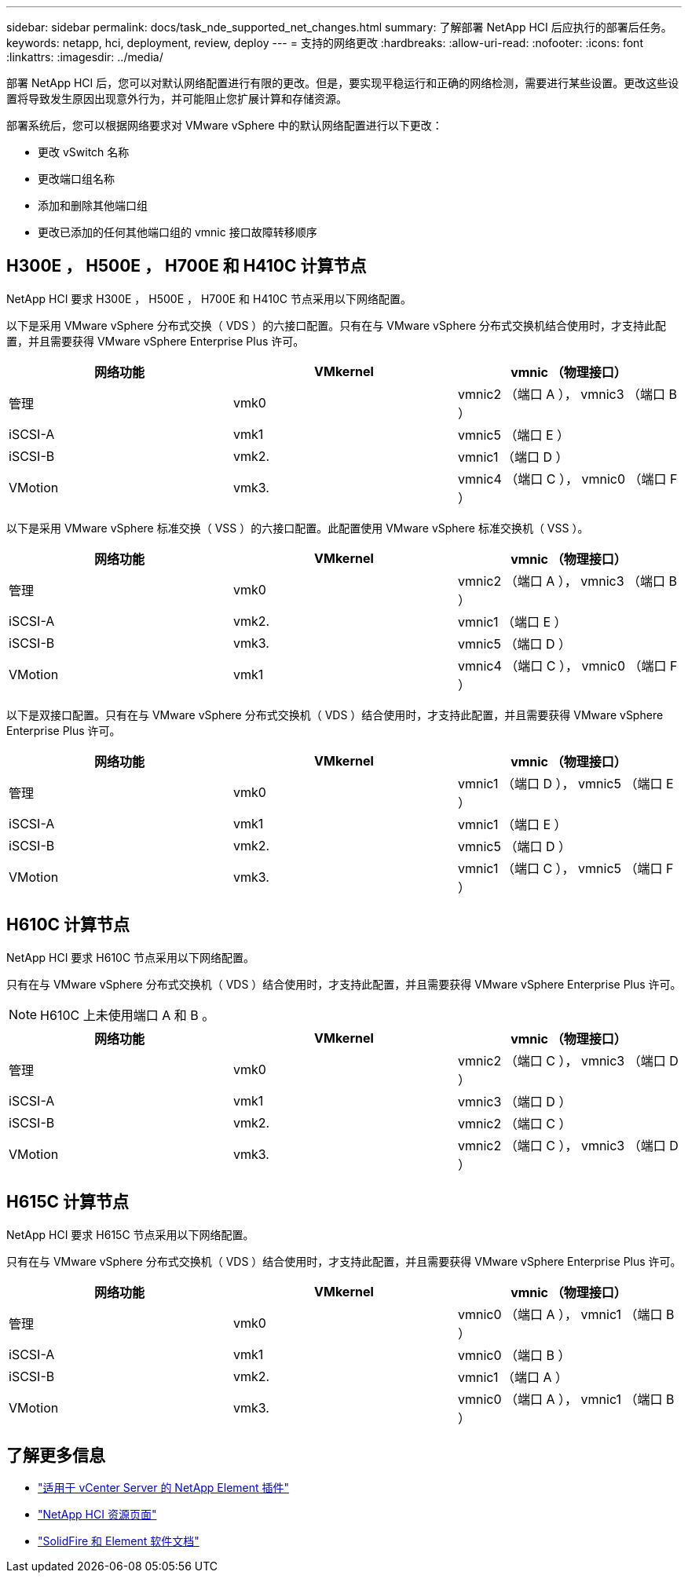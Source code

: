 ---
sidebar: sidebar 
permalink: docs/task_nde_supported_net_changes.html 
summary: 了解部署 NetApp HCI 后应执行的部署后任务。 
keywords: netapp, hci, deployment, review, deploy 
---
= 支持的网络更改
:hardbreaks:
:allow-uri-read: 
:nofooter: 
:icons: font
:linkattrs: 
:imagesdir: ../media/


[role="lead"]
部署 NetApp HCI 后，您可以对默认网络配置进行有限的更改。但是，要实现平稳运行和正确的网络检测，需要进行某些设置。更改这些设置将导致发生原因出现意外行为，并可能阻止您扩展计算和存储资源。

部署系统后，您可以根据网络要求对 VMware vSphere 中的默认网络配置进行以下更改：

* 更改 vSwitch 名称
* 更改端口组名称
* 添加和删除其他端口组
* 更改已添加的任何其他端口组的 vmnic 接口故障转移顺序




== H300E ， H500E ， H700E 和 H410C 计算节点

NetApp HCI 要求 H300E ， H500E ， H700E 和 H410C 节点采用以下网络配置。

以下是采用 VMware vSphere 分布式交换（ VDS ）的六接口配置。只有在与 VMware vSphere 分布式交换机结合使用时，才支持此配置，并且需要获得 VMware vSphere Enterprise Plus 许可。

|===
| 网络功能 | VMkernel | vmnic （物理接口） 


| 管理 | vmk0 | vmnic2 （端口 A ）， vmnic3 （端口 B ） 


| iSCSI-A | vmk1 | vmnic5 （端口 E ） 


| iSCSI-B | vmk2. | vmnic1 （端口 D ） 


| VMotion | vmk3. | vmnic4 （端口 C ）， vmnic0 （端口 F ） 
|===
以下是采用 VMware vSphere 标准交换（ VSS ）的六接口配置。此配置使用 VMware vSphere 标准交换机（ VSS ）。

|===
| 网络功能 | VMkernel | vmnic （物理接口） 


| 管理 | vmk0 | vmnic2 （端口 A ）， vmnic3 （端口 B ） 


| iSCSI-A | vmk2. | vmnic1 （端口 E ） 


| iSCSI-B | vmk3. | vmnic5 （端口 D ） 


| VMotion | vmk1 | vmnic4 （端口 C ）， vmnic0 （端口 F ） 
|===
以下是双接口配置。只有在与 VMware vSphere 分布式交换机（ VDS ）结合使用时，才支持此配置，并且需要获得 VMware vSphere Enterprise Plus 许可。

|===
| 网络功能 | VMkernel | vmnic （物理接口） 


| 管理 | vmk0 | vmnic1 （端口 D ）， vmnic5 （端口 E ） 


| iSCSI-A | vmk1 | vmnic1 （端口 E ） 


| iSCSI-B | vmk2. | vmnic5 （端口 D ） 


| VMotion | vmk3. | vmnic1 （端口 C ）， vmnic5 （端口 F ） 
|===


== H610C 计算节点

NetApp HCI 要求 H610C 节点采用以下网络配置。

只有在与 VMware vSphere 分布式交换机（ VDS ）结合使用时，才支持此配置，并且需要获得 VMware vSphere Enterprise Plus 许可。


NOTE: H610C 上未使用端口 A 和 B 。

|===
| 网络功能 | VMkernel | vmnic （物理接口） 


| 管理 | vmk0 | vmnic2 （端口 C ）， vmnic3 （端口 D ） 


| iSCSI-A | vmk1 | vmnic3 （端口 D ） 


| iSCSI-B | vmk2. | vmnic2 （端口 C ） 


| VMotion | vmk3. | vmnic2 （端口 C ）， vmnic3 （端口 D ） 
|===


== H615C 计算节点

NetApp HCI 要求 H615C 节点采用以下网络配置。

只有在与 VMware vSphere 分布式交换机（ VDS ）结合使用时，才支持此配置，并且需要获得 VMware vSphere Enterprise Plus 许可。

|===
| 网络功能 | VMkernel | vmnic （物理接口） 


| 管理 | vmk0 | vmnic0 （端口 A ）， vmnic1 （端口 B ） 


| iSCSI-A | vmk1 | vmnic0 （端口 B ） 


| iSCSI-B | vmk2. | vmnic1 （端口 A ） 


| VMotion | vmk3. | vmnic0 （端口 A ）， vmnic1 （端口 B ） 
|===


== 了解更多信息

* https://docs.netapp.com/us-en/vcp/index.html["适用于 vCenter Server 的 NetApp Element 插件"^]
* https://www.netapp.com/us/documentation/hci.aspx["NetApp HCI 资源页面"^]
* https://docs.netapp.com/us-en/element-software/index.html["SolidFire 和 Element 软件文档"^]

